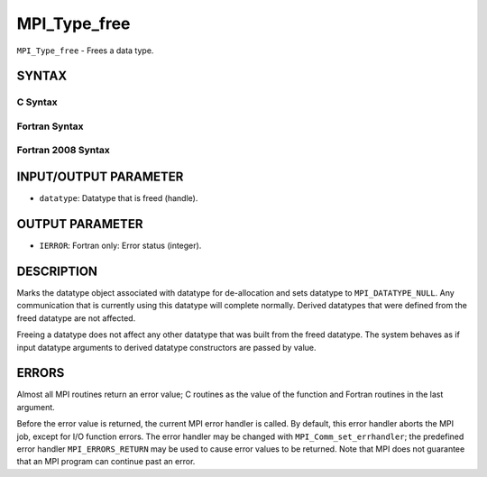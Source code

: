 MPI_Type_free
~~~~~~~~~~~~~

``MPI_Type_free`` - Frees a data type.

SYNTAX
======

C Syntax
--------

.. code-block:: c
   :linenos:

   #include <mpi.h>
   int MPI_Type_free(MPI_Datatype *datatype)

Fortran Syntax
--------------

.. code-block:: fortran
   :linenos:

   USE MPI
   ! or the older form: INCLUDE 'mpif.h'
   MPI_TYPE_FREE(DATATYPE, IERROR)
   	INTEGER	DATATYPE, IERROR

Fortran 2008 Syntax
-------------------

.. code-block:: fortran
   :linenos:

   USE mpi_f08
   MPI_Type_free(datatype, ierror)
   	TYPE(MPI_Datatype), INTENT(INOUT) :: datatype
   	INTEGER, OPTIONAL, INTENT(OUT) :: ierror

INPUT/OUTPUT PARAMETER
======================

* ``datatype``: Datatype that is freed (handle). 

OUTPUT PARAMETER
================

* ``IERROR``: Fortran only: Error status (integer). 

DESCRIPTION
===========

Marks the datatype object associated with datatype for de-allocation and
sets datatype to ``MPI_DATATYPE_NULL``. Any communication that is currently
using this datatype will complete normally. Derived datatypes that were
defined from the freed datatype are not affected.

Freeing a datatype does not affect any other datatype that was built
from the freed datatype. The system behaves as if input datatype
arguments to derived datatype constructors are passed by value.

ERRORS
======

Almost all MPI routines return an error value; C routines as the value
of the function and Fortran routines in the last argument.

Before the error value is returned, the current MPI error handler is
called. By default, this error handler aborts the MPI job, except for
I/O function errors. The error handler may be changed with
``MPI_Comm_set_errhandler``; the predefined error handler ``MPI_ERRORS_RETURN``
may be used to cause error values to be returned. Note that MPI does not
guarantee that an MPI program can continue past an error.
